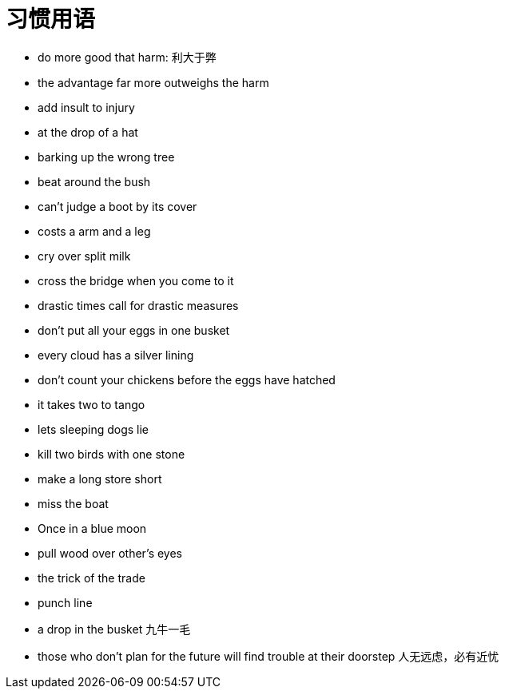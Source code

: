 = 习惯用语

* do more good that harm: 利大于弊
* the advantage far more outweighs the harm
* add insult to injury
* at the drop of a hat
* barking up the wrong tree
* beat around the bush
* can't judge a boot by its cover
* costs a arm and a leg
* cry over split milk
* cross the bridge when you come to it
* drastic times call for drastic measures
* don't put all your eggs in one busket
* every cloud has a silver lining
* don't count your chickens before the eggs have hatched
* it takes two to tango
* lets sleeping dogs lie
* kill two birds with one stone
* make a long store short
* miss the boat
* Once in a blue moon 
* pull wood over other's eyes
* the trick of the trade
* punch line 
* a drop in the busket 九牛一毛
* those who don't plan for the future will find trouble at their doorstep 人无远虑，必有近忧